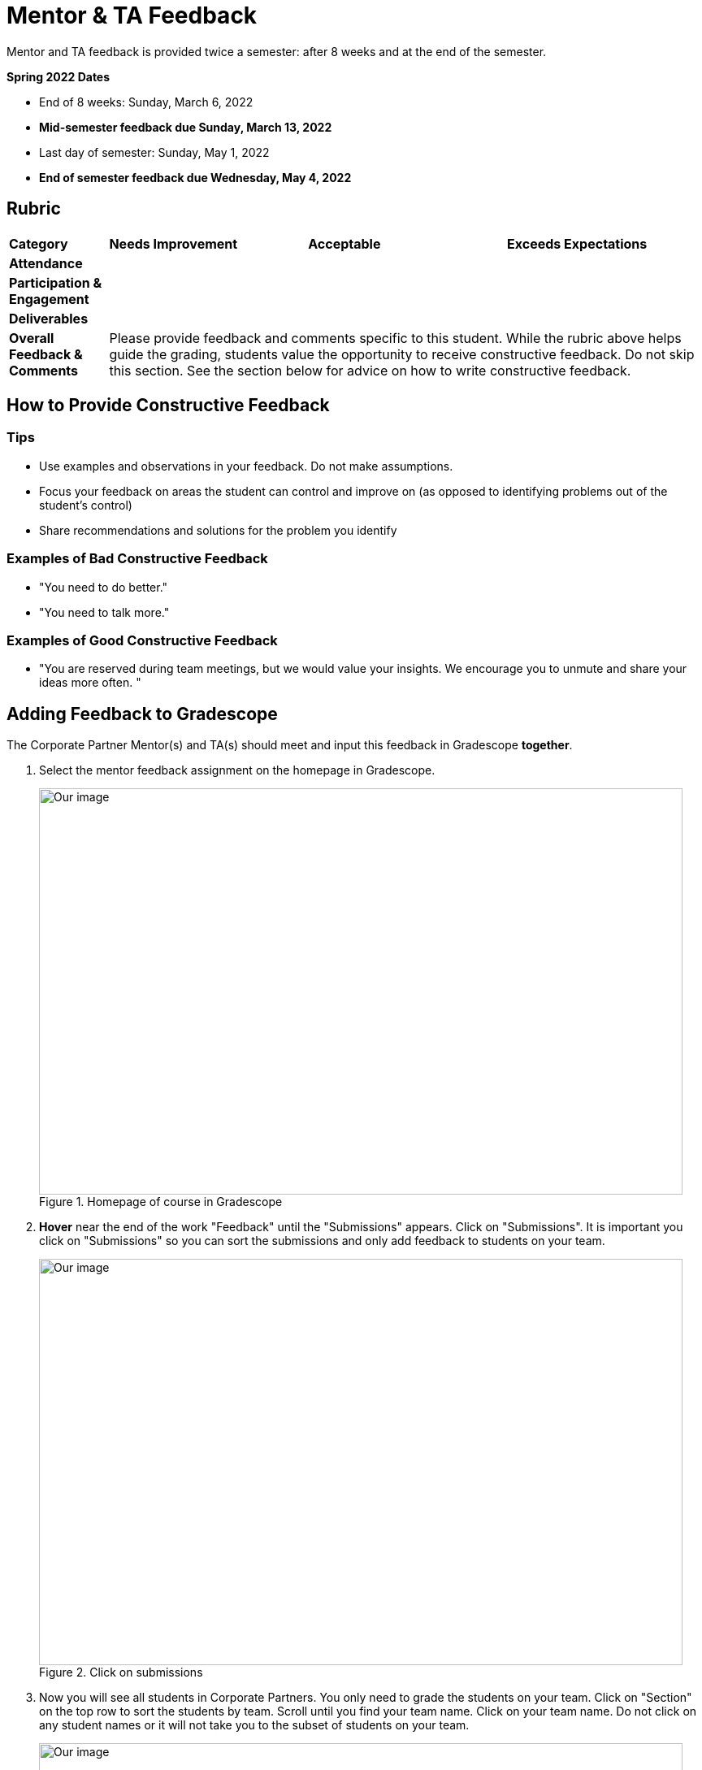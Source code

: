= Mentor & TA Feedback 

Mentor and TA feedback is provided twice a semester: after 8 weeks and at the end of the semester. 

*Spring 2022 Dates*

* End of 8 weeks: Sunday, March 6, 2022
* *Mid-semester feedback due Sunday, March 13, 2022*
* Last day of semester: Sunday, May 1, 2022 
* *End of semester feedback due Wednesday, May 4, 2022*

== Rubric 


[cols="^.^1,^.^2,^.^2,^.^2"]
|===

|*Category* |*Needs Improvement* |*Acceptable* |*Exceeds Expectations*

|*Attendance* 
|
|
|

|*Participation & Engagement* 
|
|
|


|*Deliverables* 
|
|
|

|*Overall Feedback & Comments* 
3+| Please provide feedback and comments specific to this student. While the rubric above helps guide the grading, students value the opportunity to receive constructive feedback. Do not skip this section. See the section below for advice on how to write constructive feedback.


|===


== How to Provide Constructive Feedback

=== Tips 

* Use examples and observations in your feedback. Do not make assumptions. 
* Focus your feedback on areas the student can control and improve on (as opposed to identifying problems out of the student's control)
* Share recommendations and solutions for the problem you identify

=== Examples of Bad Constructive Feedback

* "You need to do better."
* "You need to talk more."


=== Examples of Good Constructive Feedback

* "You are reserved during team meetings, but we would value your insights. We encourage you to unmute and share your ideas more often. "


== Adding Feedback to Gradescope


The Corporate Partner Mentor(s) and TA(s) should meet and input this feedback in Gradescope *together*. 

1. Select the mentor feedback assignment on the homepage in Gradescope. 

+
--
image::gradescope_mentorfeedback-1.jpg[Our image, width=792, height=500, loading=lazy, title="Homepage of course in Gradescope"]
--
+


2. *Hover* near the end of the work "Feedback" until the "Submissions" appears. Click on "Submissions". It is important you click on "Submissions" so you can sort the submissions and only add feedback to students on your team.  

+
--
image::gradescope_mentorfeedback-2.jpg[Our image, width=792, height=500, loading=lazy, title="Click on submissions"]
--
+


3. Now you will see all students in Corporate Partners. You only need to grade the students on your team. Click on "Section" on the top row to sort the students by team. Scroll until you find your team name. Click on your team name. Do not click on any student names or it will not take you to the subset of students on your team.   

+
--
image::gradescope_mentorfeedback-3.jpg[Our image, width=792, height=500, loading=lazy, title="Sort by team and click on your team name."]
--
+


4. Now you will see a subset of students only on your team to grade. You can see the count at the bottom should be the total number of students on your team. Apply the corresponding rubric items in each category. Only one rubric item per category should be applied. Lastly, provide written feedback specific to this student. 

+
--
image::gradescope_mentorfeedback-4.jpg[Our image, width=792, height=500, loading=lazy, title="Provide feedback for the students on your team by clicking on applicable rubric items and writing specific feedback."]
--
+
